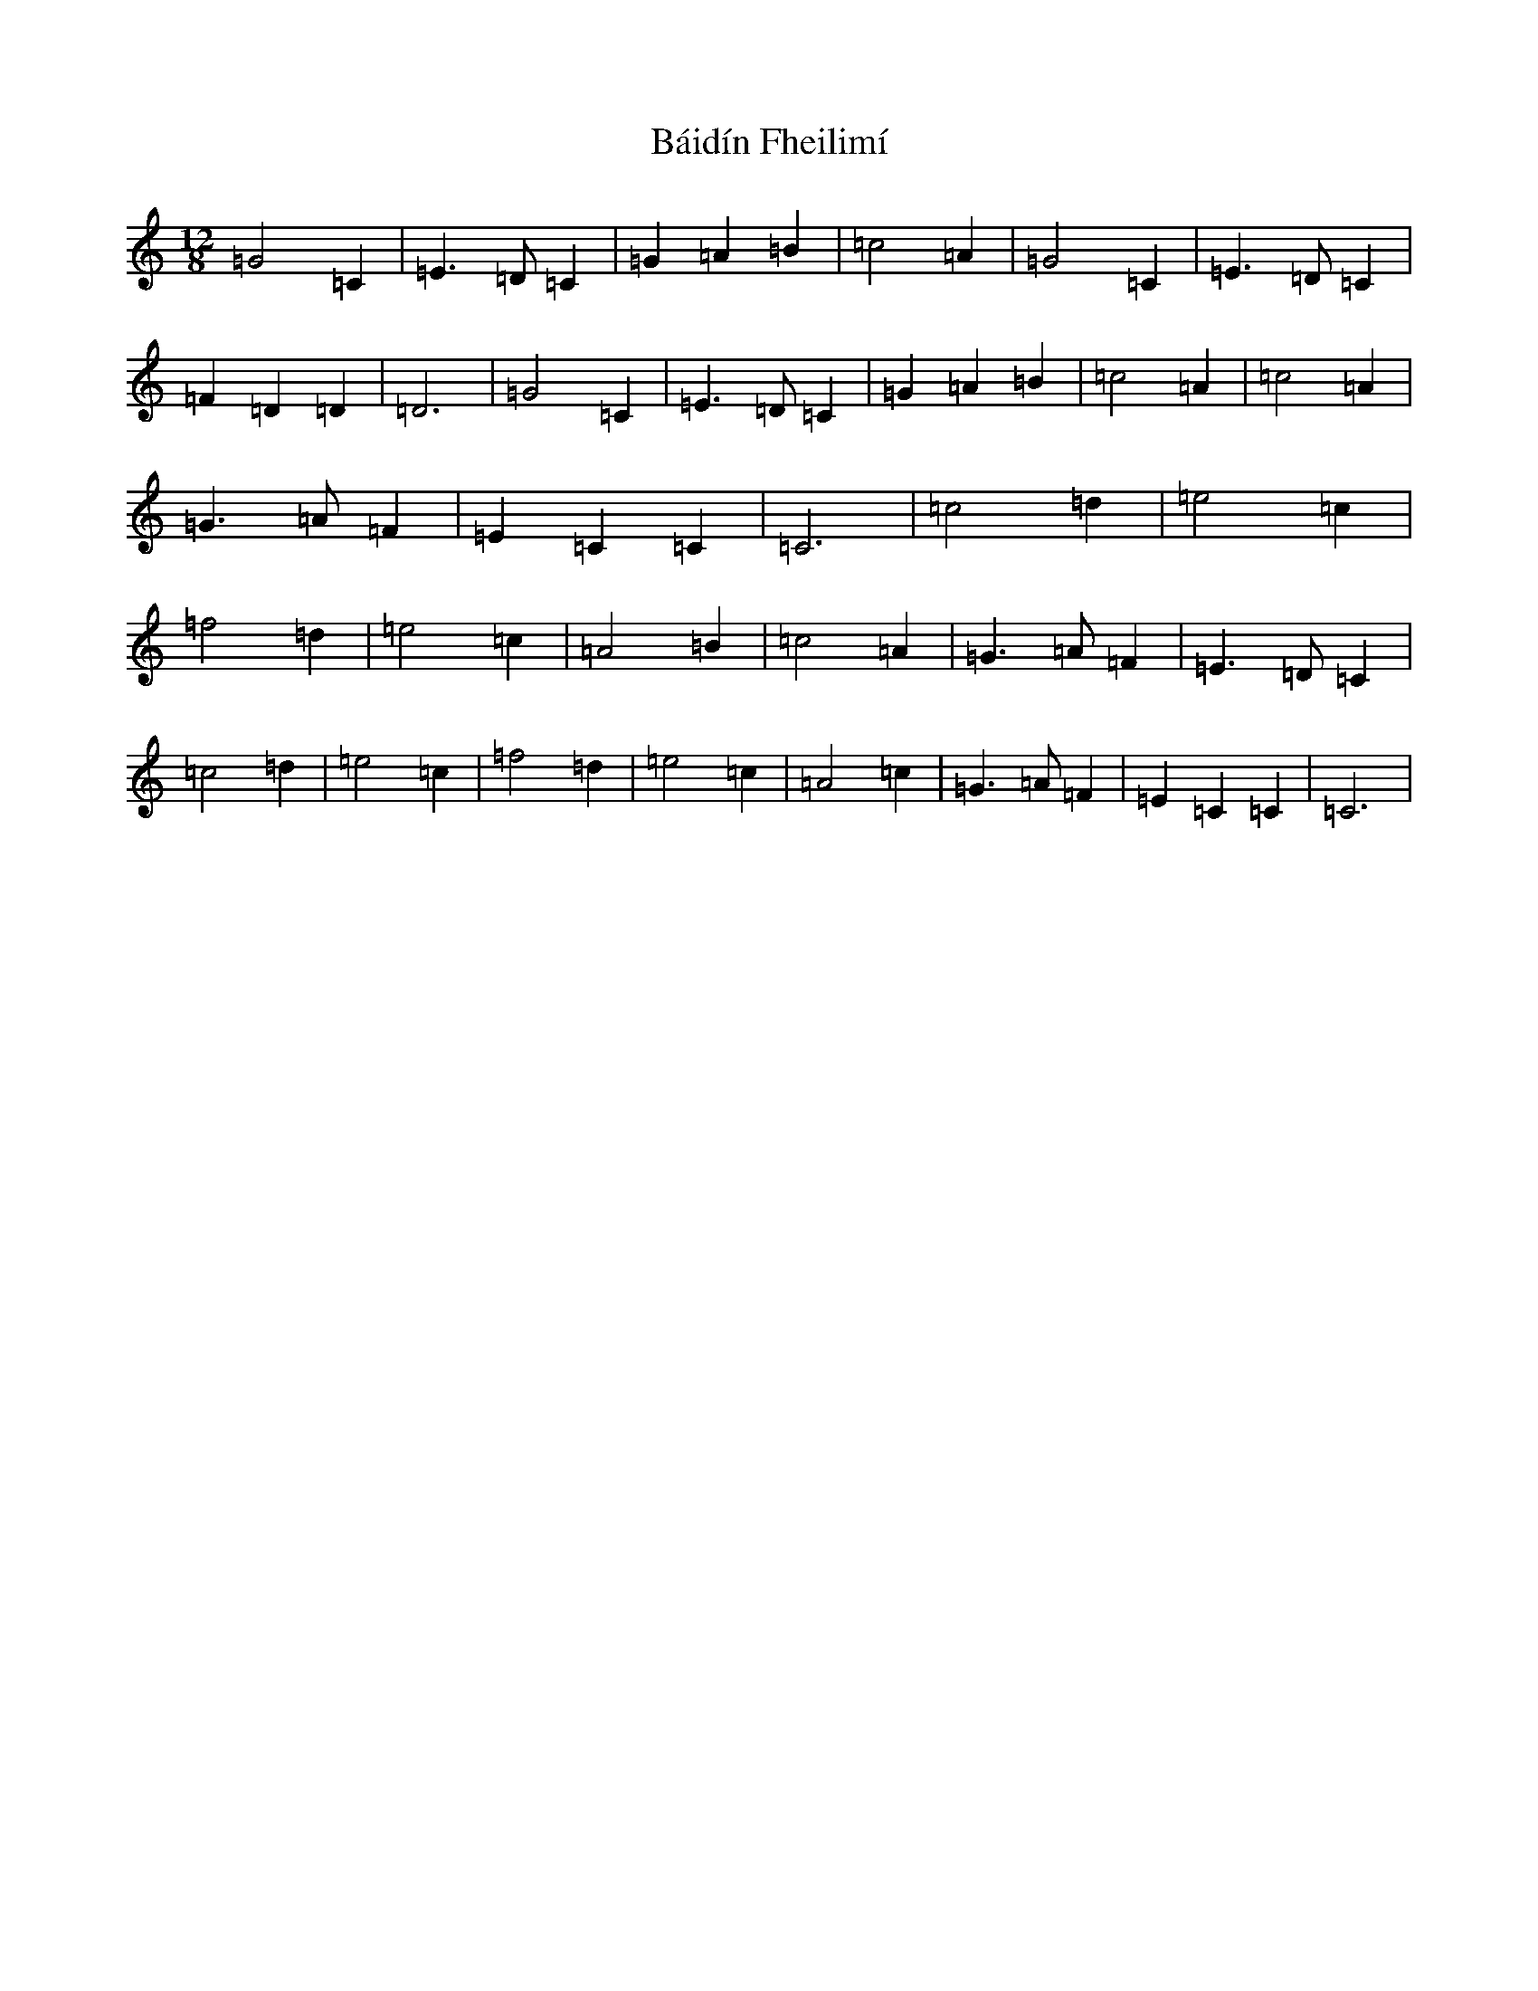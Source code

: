 X: 1173
T: Báidín Fheilimí
S: https://thesession.org/tunes/3256#setting3256
R: slide
M:12/8
L:1/8
K: C Major
=G4=C2|=E3=D=C2|=G2=A2=B2|=c4=A2|=G4=C2|=E3=D=C2|=F2=D2=D2|=D6|=G4=C2|=E3=D=C2|=G2=A2=B2|=c4=A2|=c4=A2|=G3=A=F2|=E2=C2=C2|=C6|=c4=d2|=e4=c2|=f4=d2|=e4=c2|=A4=B2|=c4=A2|=G3=A=F2|=E3=D=C2|=c4=d2|=e4=c2|=f4=d2|=e4=c2|=A4=c2|=G3=A=F2|=E2=C2=C2|=C6|